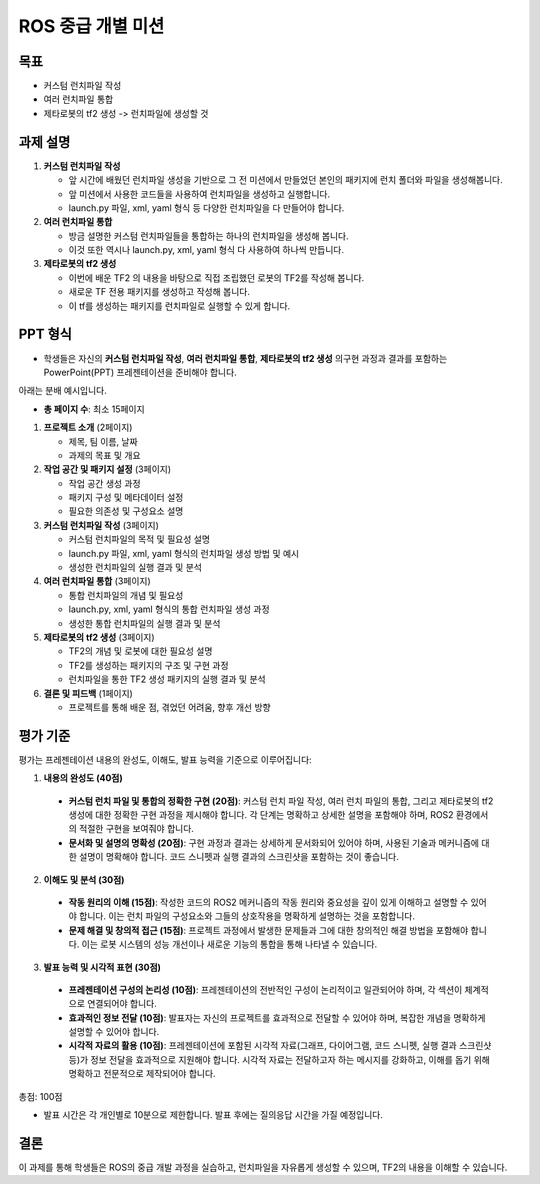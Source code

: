ROS 중급 개별 미션
===========================

목표
-------

- 커스텀 런치파일 작성
- 여러 런치파일 통합
- 제타로봇의 tf2 생성 -> 런치파일에 생성할 것

과제 설명
------------

1. **커스텀 런치파일 작성**

   - 앞 시간에 배웠던 런치파일 생성을 기반으로 그 전 미션에서 만들었던 본인의 패키지에 런치 폴더와 파일을 생성해봅니다.
   - 앞 미션에서 사용한 코드들을 사용하여 런치파일을 생성하고 실행합니다.
   - launch.py 파일, xml, yaml 형식 등 다양한 런치파일을 다 만들어야 합니다.

2. **여러 런치파일 통합**

   - 방금 설명한 커스텀 런치파일들을 통합하는 하나의 런치파일을 생성해 봅니다.
   - 이것 또한 역시나 launch.py, xml, yaml 형식 다 사용하여 하나씩 만듭니다.

3. **제타로봇의 tf2 생성**

   - 이번에 배운 TF2 의 내용을 바탕으로 직접 조립했던 로봇의 TF2를 작성해 봅니다.
   - 새로운 TF 전용 패키지를 생성하고 작성해 봅니다.
   - 이 tf를 생성하는 패키지를 런치파일로 실행할 수 있게 합니다.

PPT 형식
-------------

- 학생들은 자신의 **커스텀 런치파일 작성**, **여러 런치파일 통합**, **제타로봇의 tf2 생성** 의구현 과정과 결과를 포함하는 PowerPoint(PPT) 프레젠테이션을 준비해야 합니다.

아래는 분배 예시입니다.

- **총 페이지 수**: 최소 15페이지

1. **프로젝트 소개** (2페이지)
   
   - 제목, 팀 이름, 날짜
   - 과제의 목표 및 개요

2. **작업 공간 및 패키지 설정** (3페이지)
   
   - 작업 공간 생성 과정
   - 패키지 구성 및 메타데이터 설정
   - 필요한 의존성 및 구성요소 설명

3. **커스텀 런치파일 작성** (3페이지)
   
   - 커스텀 런치파일의 목적 및 필요성 설명
   - launch.py 파일, xml, yaml 형식의 런치파일 생성 방법 및 예시
   - 생성한 런치파일의 실행 결과 및 분석
   
4. **여러 런치파일 통합** (3페이지)

   - 통합 런치파일의 개념 및 필요성
   - launch.py, xml, yaml 형식의 통합 런치파일 생성 과정
   - 생성한 통합 런치파일의 실행 결과 및 분석

5. **제타로봇의 tf2 생성** (3페이지)

   - TF2의 개념 및 로봇에 대한 필요성 설명
   - TF2를 생성하는 패키지의 구조 및 구현 과정
   - 런치파일을 통한 TF2 생성 패키지의 실행 결과 및 분석

6. **결론 및 피드백** (1페이지)
   
   - 프로젝트를 통해 배운 점, 겪었던 어려움, 향후 개선 방향

평가 기준
---------

평가는 프레젠테이션 내용의 완성도, 이해도, 발표 능력을 기준으로 이루어집니다:

1. **내용의 완성도 (40점)**

  - **커스텀 런치 파일 및 통합의 정확한 구현 (20점)**: 커스텀 런치 파일 작성, 여러 런치 파일의 통합, 그리고 제타로봇의 tf2 생성에 대한 정확한 구현 과정을 제시해야 합니다. 각 단계는 명확하고 상세한 설명을 포함해야 하며, ROS2 환경에서의 적절한 구현을 보여줘야 합니다.
  - **문서화 및 설명의 명확성 (20점)**: 구현 과정과 결과는 상세하게 문서화되어 있어야 하며, 사용된 기술과 메커니즘에 대한 설명이 명확해야 합니다. 코드 스니펫과 실행 결과의 스크린샷을 포함하는 것이 좋습니다.

2. **이해도 및 분석 (30점)**

  - **작동 원리의 이해 (15점)**:  작성한 코드의 ROS2 메커니즘의 작동 원리와 중요성을 깊이 있게 이해하고 설명할 수 있어야 합니다. 이는 런치 파일의 구성요소와 그들의 상호작용을 명확하게 설명하는 것을 포함합니다.
  - **문제 해결 및 창의적 접근 (15점)**:  프로젝트 과정에서 발생한 문제들과 그에 대한 창의적인 해결 방법을 포함해야 합니다. 이는 로봇 시스템의 성능 개선이나 새로운 기능의 통합을 통해 나타낼 수 있습니다.

3. **발표 능력 및 시각적 표현 (30점)**

  - **프레젠테이션 구성의 논리성 (10점)**: 프레젠테이션의 전반적인 구성이 논리적이고 일관되어야 하며, 각 섹션이 체계적으로 연결되어야 합니다.
  - **효과적인 정보 전달 (10점)**: 발표자는 자신의 프로젝트를 효과적으로 전달할 수 있어야 하며, 복잡한 개념을 명확하게 설명할 수 있어야 합니다.
  - **시각적 자료의 활용 (10점)**: 프레젠테이션에 포함된 시각적 자료(그래프, 다이어그램, 코드 스니펫, 실행 결과 스크린샷 등)가 정보 전달을 효과적으로 지원해야 합니다. 시각적 자료는 전달하고자 하는 메시지를 강화하고, 이해를 돕기 위해 명확하고 전문적으로 제작되어야 합니다.


총점: 100점

- 발표 시간은 각 개인별로 10분으로 제한합니다. 발표 후에는 질의응답 시간을 가질 예정입니다.

결론
---------

이 과제를 통해 학생들은 ROS의 중급 개발 과정을 실습하고, 런치파일을 자유롭게 생성할 수 있으며, TF2의 내용을 이해할 수 있습니다.